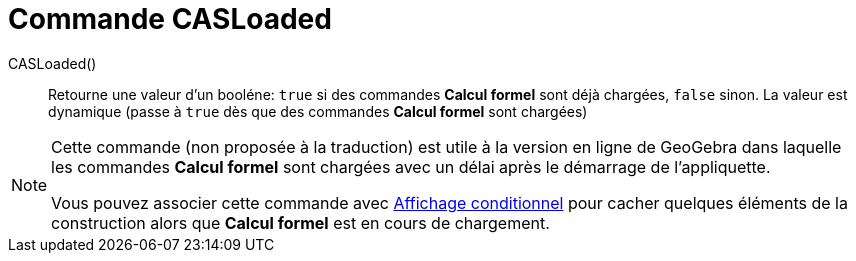 = Commande CASLoaded 
:page-en: commands/CASLoaded
ifdef::env-github[:imagesdir: /en/modules/ROOT/assets/images]

CASLoaded() ::
  Retourne une valeur d'un booléne: `true` si des commandes *Calcul formel*  sont déjà chargées, `false` sinon.
  La valeur est dynamique (passe à `true` dès que des commandes *Calcul formel*  sont chargées)

[NOTE]
====
Cette commande (non proposée à la traduction) est utile à la version en ligne de GeoGebra dans laquelle les commandes *Calcul formel* sont chargées avec un délai après le démarrage de l'appliquette.

Vous pouvez associer cette commande avec xref:Affichage_conditionnel.adoc[Affichage conditionnel] pour cacher quelques éléments de la construction alors que *Calcul formel* est en cours de chargement.
====
